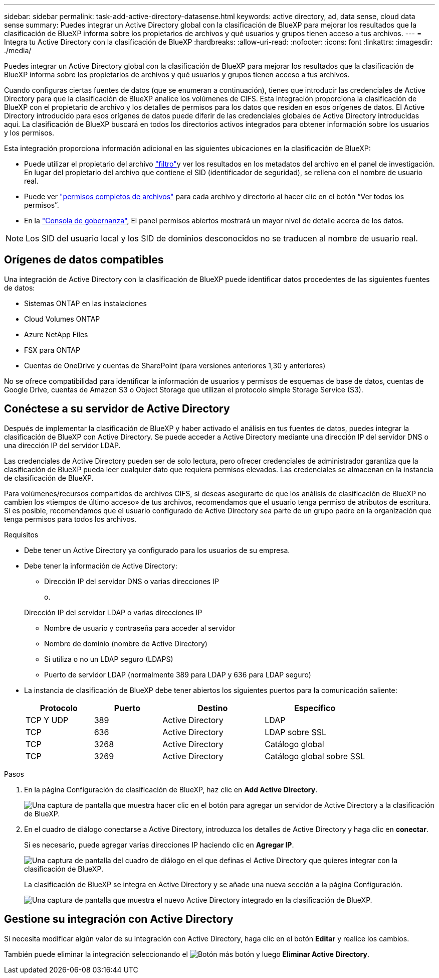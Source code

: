 ---
sidebar: sidebar 
permalink: task-add-active-directory-datasense.html 
keywords: active directory, ad, data sense, cloud data sense 
summary: Puedes integrar un Active Directory global con la clasificación de BlueXP para mejorar los resultados que la clasificación de BlueXP informa sobre los propietarios de archivos y qué usuarios y grupos tienen acceso a tus archivos. 
---
= Integra tu Active Directory con la clasificación de BlueXP
:hardbreaks:
:allow-uri-read: 
:nofooter: 
:icons: font
:linkattrs: 
:imagesdir: ./media/


[role="lead"]
Puedes integrar un Active Directory global con la clasificación de BlueXP para mejorar los resultados que la clasificación de BlueXP informa sobre los propietarios de archivos y qué usuarios y grupos tienen acceso a tus archivos.

Cuando configuras ciertas fuentes de datos (que se enumeran a continuación), tienes que introducir las credenciales de Active Directory para que la clasificación de BlueXP analice los volúmenes de CIFS. Esta integración proporciona la clasificación de BlueXP con el propietario de archivo y los detalles de permisos para los datos que residen en esos orígenes de datos. El Active Directory introducido para esos orígenes de datos puede diferir de las credenciales globales de Active Directory introducidas aquí. La clasificación de BlueXP buscará en todos los directorios activos integrados para obtener información sobre los usuarios y los permisos.

Esta integración proporciona información adicional en las siguientes ubicaciones en la clasificación de BlueXP:

* Puede utilizar el propietario del archivo link:task-investigate-data.html["filtro"]y ver los resultados en los metadatos del archivo en el panel de investigación. En lugar del propietario del archivo que contiene el SID (identificador de seguridad), se rellena con el nombre de usuario real.
* Puede ver link:task-investigate-data.html["permisos completos de archivos"] para cada archivo y directorio al hacer clic en el botón “Ver todos los permisos”.
* En la link:task-controlling-governance-data.html["Consola de gobernanza"], El panel permisos abiertos mostrará un mayor nivel de detalle acerca de los datos.



NOTE: Los SID del usuario local y los SID de dominios desconocidos no se traducen al nombre de usuario real.



== Orígenes de datos compatibles

Una integración de Active Directory con la clasificación de BlueXP puede identificar datos procedentes de las siguientes fuentes de datos:

* Sistemas ONTAP en las instalaciones
* Cloud Volumes ONTAP
* Azure NetApp Files
* FSX para ONTAP
* Cuentas de OneDrive y cuentas de SharePoint (para versiones anteriores 1,30 y anteriores)


No se ofrece compatibilidad para identificar la información de usuarios y permisos de esquemas de base de datos, cuentas de Google Drive, cuentas de Amazon S3 o Object Storage que utilizan el protocolo simple Storage Service (S3).



== Conéctese a su servidor de Active Directory

Después de implementar la clasificación de BlueXP y haber activado el análisis en tus fuentes de datos, puedes integrar la clasificación de BlueXP con Active Directory. Se puede acceder a Active Directory mediante una dirección IP del servidor DNS o una dirección IP del servidor LDAP.

Las credenciales de Active Directory pueden ser de solo lectura, pero ofrecer credenciales de administrador garantiza que la clasificación de BlueXP pueda leer cualquier dato que requiera permisos elevados. Las credenciales se almacenan en la instancia de clasificación de BlueXP.

Para volúmenes/recursos compartidos de archivos CIFS, si deseas asegurarte de que los análisis de clasificación de BlueXP no cambien los «tiempos de último acceso» de tus archivos, recomendamos que el usuario tenga permiso de atributos de escritura. Si es posible, recomendamos que el usuario configurado de Active Directory sea parte de un grupo padre en la organización que tenga permisos para todos los archivos.

.Requisitos
* Debe tener un Active Directory ya configurado para los usuarios de su empresa.
* Debe tener la información de Active Directory:
+
** Dirección IP del servidor DNS o varias direcciones IP
+
o.

+
Dirección IP del servidor LDAP o varias direcciones IP

** Nombre de usuario y contraseña para acceder al servidor
** Nombre de dominio (nombre de Active Directory)
** Si utiliza o no un LDAP seguro (LDAPS)
** Puerto de servidor LDAP (normalmente 389 para LDAP y 636 para LDAP seguro)


* La instancia de clasificación de BlueXP debe tener abiertos los siguientes puertos para la comunicación saliente:
+
[cols="20,20,30,30"]
|===
| Protocolo | Puerto | Destino | Específico 


| TCP Y UDP | 389 | Active Directory | LDAP 


| TCP | 636 | Active Directory | LDAP sobre SSL 


| TCP | 3268 | Active Directory | Catálogo global 


| TCP | 3269 | Active Directory | Catálogo global sobre SSL 
|===


.Pasos
. En la página Configuración de clasificación de BlueXP, haz clic en *Add Active Directory*.
+
image:screenshot_compliance_integrate_active_directory.png["Una captura de pantalla que muestra hacer clic en el botón para agregar un servidor de Active Directory a la clasificación de BlueXP."]

. En el cuadro de diálogo conectarse a Active Directory, introduzca los detalles de Active Directory y haga clic en *conectar*.
+
Si es necesario, puede agregar varias direcciones IP haciendo clic en *Agregar IP*.

+
image:screenshot_compliance_active_directory_dialog.png["Una captura de pantalla del cuadro de diálogo en el que definas el Active Directory que quieres integrar con la clasificación de BlueXP."]

+
La clasificación de BlueXP se integra en Active Directory y se añade una nueva sección a la página Configuración.

+
image:screenshot_compliance_active_directory_added.png["Una captura de pantalla que muestra el nuevo Active Directory integrado en la clasificación de BlueXP."]





== Gestione su integración con Active Directory

Si necesita modificar algún valor de su integración con Active Directory, haga clic en el botón *Editar* y realice los cambios.

También puede eliminar la integración seleccionando el image:button-gallery-options.gif["Botón más"] botón y luego *Eliminar Active Directory*.
